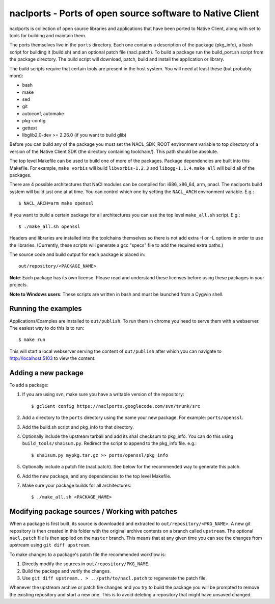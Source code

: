 naclports - Ports of open source software to Native Client
==========================================================

naclports is collection of open source libraries and applications that have
been ported to Native Client, along with set to tools for building and maintain
them.

The ports themselves live in the ``ports`` directory.  Each one contains a
description of the package (pkg_info), a bash script for building it (build.sh)
and an optional patch file (nacl.patch).  To build a package run the
build_port.sh script from the package directory.  The build script will
download, patch, build and install the application or library.

The build scripts require that certain tools are present in the host system.
You will need at least these (but probably more):

- bash
- make
- sed
- git
- autoconf, automake
- pkg-config
- gettext
- libglib2.0-dev >= 2.26.0 (if you want to build glib)

Before you can build any of the package you must set the NACL_SDK_ROOT
environment variable to top directory of a version of the Native Client SDK
(the directory containing toolchain/).  This path should be absolute.

The top level Makefile can be used to build one of more of the packages.
Package dependencies are built into this Makefile. For example, ``make vorbis``
will build ``libvorbis-1.2.3`` and ``libogg-1.1.4``.  ``make all`` will build
all of the packages.

There are 4 possible architectures that NaCl modules can be compiled for: i686,
x86_64, arm, pnacl.  The naclports build system will build just one at at time.
You can control which one by setting the ``NACL_ARCH`` environment variable.
E.g.::

  $ NACL_ARCH=arm make openssl

If you want to build a certain package for all architectures you can use the
top level ``make_all.sh`` script.  E.g.::

  $ ./make_all.sh openssl

Headers and libraries are installed into the toolchains themselves so there is
not add extra -I or -L options in order to use the libraries.  (Currently,
these scripts will generate a gcc "specs" file to add the required extra
paths.)

The source code and build output for each package is placed in::

  out/repository/<PACKAGE_NAME>

**Note**: Each package has its own license.  Please read and understand these
licenses before using these packages in your projects.

**Note to Windows users**:  These scripts are written in bash and must be
launched from a Cygwin shell.

Running the examples
--------------------

Applications/Examples are installed to ``out/publish``. To run them in chrome
you need to serve them with a webserver.  The easiest way to do this is to
run::

  $ make run

This will start a local webserver serving the content of ``out/publish``
after which you can navigate to http://localhost:5103 to view the content.

Adding a new package
--------------------

To add a package:

1. If you are using svn, make sure you have a writable version of the
   repository::

     $ gclient config https://naclports.googlecode.com/svn/trunk/src

2. Add a directory to the ``ports`` directory using the name your new package.
   For example: ``ports/openssl``.
3. Add the build.sh script and pkg_info to that directory.
4. Optionally include the upstream tarball and add its sha1 checksum to pkg_info.
   You can do this using ``build_tools/sha1sum.py``.  Redirect the script
   to append to the pkg_info file.  e.g.::

     $ sha1sum.py mypkg.tar.gz >> ports/openssl/pkg_info

5. Optionally include a patch file (nacl.patch).  See below for the
   recommended way to generate this patch.
6. Add the new package, and any dependencies to the top level Makefile.
7. Make sure your package builds for all architectures::

     $ ./make_all.sh <PACKAGE_NAME>

Modifying package sources / Working with patches
------------------------------------------------

When a package is first built, its source is downloaded and extracted to
``out/repository/<PKG_NAME>``.  A new git repository is then created in this
folder with the original archive contents on a branch called ``upstream``.  The
optional ``nacl.patch`` file is then applied on the ``master`` branch.  This
means that at any given time you can see the changes from upstream using ``git
diff upstream``.

To make changes to a package's patch file the recommended workflow is:

1. Directly modify the sources in ``out/repository/PKG_NAME``.
2. Build the package and verify the changes.
3. Use ``git diff upstream.. > ../path/to/nacl.patch`` to regenerate
   the patch file.

Whenever the upstream archive or patch file changes and you try to build the
package you will be prompted to remove the existing repository and start a new
one. This is to avoid deleting a repository that might have unsaved changed.
